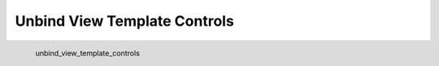 Unbind View Template Controls
*********************

.. figure:: _static/unbind_view_template_controls.png
   :align: left

   unbind_view_template_controls